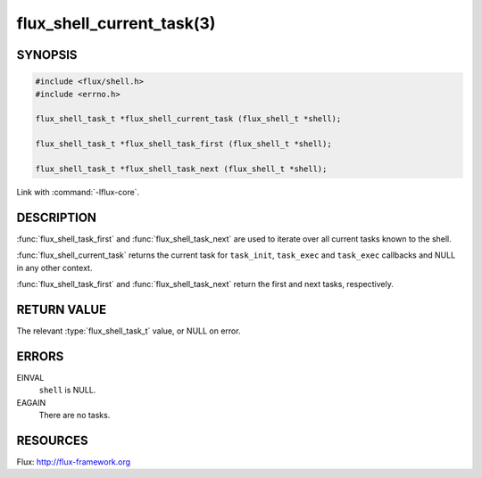 ==========================
flux_shell_current_task(3)
==========================

.. default-domain:: c

SYNOPSIS
========

.. code-block:: c

   #include <flux/shell.h>
   #include <errno.h>

   flux_shell_task_t *flux_shell_current_task (flux_shell_t *shell);

   flux_shell_task_t *flux_shell_task_first (flux_shell_t *shell);

   flux_shell_task_t *flux_shell_task_next (flux_shell_t *shell);

Link with :command:`-lflux-core`.

DESCRIPTION
===========

:func:`flux_shell_task_first` and :func:`flux_shell_task_next` are used to
iterate over all current tasks known to the shell.

:func:`flux_shell_current_task` returns the current task for ``task_init``,
``task_exec`` and ``task_exec`` callbacks and NULL in any other
context.

:func:`flux_shell_task_first` and :func:`flux_shell_task_next` return the first
and next tasks, respectively.


RETURN VALUE
============

The relevant :type:`flux_shell_task_t` value, or NULL on error.


ERRORS
======

EINVAL
   ``shell`` is NULL.

EAGAIN
   There are no tasks.


RESOURCES
=========

Flux: http://flux-framework.org
